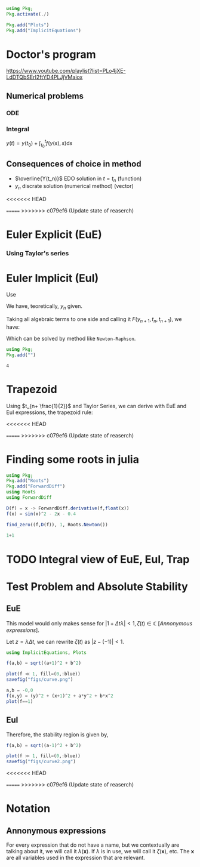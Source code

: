#+startup: latexpreview
#+startup: imagepreview

#+begin_src julia :session main :result output :export both
  using Pkg;
  Pkg.activate(./)
#+end_src

#+RESULTS:

#+begin_src julia :session main :result output
  Pkg.add("Plots")
  Pkg.add("ImplicitEquations")
#+end_src

#+RESULTS:



* Doctor's program
https://www.youtube.com/playlist?list=PLo4jXE-LdDTQbSErI2ftYD4PLJjVMaiox
** Numerical problems
*** ODE
\begin{equation}
\begin{aligned}
\begin{cases}
\dfrac{dy}{dt} = f(y(t),t)\\
y(1) = y_0
\end{cases}
\end{aligned}
\end{equation}

*** Integral
$y(t) = y(t_0) + \int_{t_{0}}^t{f(y(s),s)}\text{d}s$
** Consequences of choice in method

- $\overline{Y(t_n)}$ EDO solution in $t=t_n$ (function)
- $y_n$ discrate solution (numerical method) (vector)


<<<<<<< HEAD

=======
>>>>>>> c079ef6 (Update state of reaserch)
* Euler Explicit (EuE)
*** Using Taylor's series
\begin{equation}
\begin{aligned}
\overline{Y}(t_n+1) &= \overline{Y_n}+\Delta{t}.\overline{Y}'(t_n) + O(\Delta{t}^2) \\
\implies \overline{Y}(t_n+1) &= \overline{Y_n}+\Delta{t}.f(\overline{Y}(t_n), t_n)  + \biggr\rvert_{\text{cut}} O(\Delta{t}^2)
\end{aligned}
\end{equation}

\begin{equation}
\begin{aligned}
y_{n+1}&=y_n + \Delta{t}.f(y_n, t_n) \\
&= y_n + \Delta{t}.f_n
\end{aligned}
\end{equation}

* Euler Implicit (EuI)
  Use
  
\begin{equation}
\begin{aligned}
y_{n} = y_{n+1} - \Delta{}t.f(y_{n+1},t_{n+1})
\end{aligned}
\end{equation}

We have, teoretically, $y_n$ given.

Taking all algebraic terms to one side and calling it $F(y_{n+1},t_n, t_{n+1})$, we have:

\begin{equation}
\begin{aligned}
&F(y_{n+1},t_n, t_{n+1}) = (y_{n+1} - y_{n}) - \Delta{}t.f(y_{n+1},t_{n+1})\\
&\land \, F(y_{n+1},t_n, t_{n+1})=0
\end{aligned}
\end{equation}

Which can be solved by method like =Newton-Raphson=.
  #+begin_src julia :session main :result output
    using Pkg;
    Pkg.add("")
  #+end_src

  #+RESULTS:
  : 4

* Trapezoid
Using $t_{n+ \frac{1}{2}}$ and Taylor Series, we can derive with EuE and EuI expressions, the trapezoid rule:
\begin{equation}
\begin{aligned}
y_{n+1} = y_{n} + \dfrac{\Delta{t}}{2}\left( f(y_n,t_n) + f(y_{n+1}, t_{n+1}) \right)
\end{aligned}
\end{equation}

<<<<<<< HEAD

=======
>>>>>>> c079ef6 (Update state of reaserch)
* Finding some roots in julia

#+begin_src julia :session main :result output :export both
  using Pkg;
  Pkg.add("Roots")
  Pkg.add("ForwardDiff")
  using Roots
  using ForwardDiff
#+end_src

#+RESULTS:
# <
#+begin_src julia :session main :result output :export both
  D(f) = x -> ForwardDiff.derivative(f,float(x))
  f(x) = sin(x)^2 - 2x - 0.4
#+end_src

#+RESULTS:
: f

#+begin_src julia :session main :result output :export both
find_zero((f,D(f)), 1, Roots.Newton())
#+end_src

#+RESULTS:
: -0.1833745060257651

#+begin_src julia :session main :result output :export both
1+1
#+end_src

#+RESULTS:
: 2

* TODO Integral view of EuE, EuI, Trap
* Test Problem and Absolute Stability
# Problema Teste / Estabilidade Absoluta

\begin{equation}
\begin{aligned}
\begin{cases}
\dfrac{\text{d}y}{\text{d}t}= \lambda{}y\\
y(t_0) = y_0
\end{cases}
\end{aligned}
\end{equation}

** EuE
\begin{equation}
\begin{aligned}
y_{n+1}&= y_n + \Delta{t}.f_n\\
\implies y_{n+1} &= y_{n} + \Delta{t}.\lambda{} y_{n}\\
\Leftrightarrow y_{n+1} &= y_{n}.(1+ \Delta{t}\lambda{}), \, \forall{n}\\
\implies y_n &= \left(1+ \Delta{t}\lambda{}\right)^n y_0
\end{aligned}
\end{equation}

This model would only makes sense for $|1+ \Delta{t} \lambda|<1, \,
\zeta(t) \in \mathbb{C}$ [[[*Annonymous expressions][Annonymous expressions]]].

Let $z = \lambda{}\Delta{t}$, we can rewrite $\zeta(t)$ as $|z -
(-1)|<1$.

#+begin_src julia :session main :result output
using ImplicitEquations, Plots
#+end_src

#+RESULTS:

#+begin_src julia :session main :result output
f(a,b) = sqrt((a+1)^2 + b^2)
#+end_src

#+RESULTS:
: f

#+BEGIN_SRC julia :results file graphics :file curve.png :output-dir figs :session main
  plot(f ≪ 1, fill=(0,:blue))
  savefig("figs/curve.png")
#+end_src

#+RESULTS:
[[file:figs/curve.png]]

#+begin_src julia :session main :result output
  a,b = -0,0
  f(x,y) = (y)^2 + (x+1)^2 + a*y^2 + b*x^2
  plot(f==1)
#+end_src

#+RESULTS:
: Plot{Plots.GRBackend() n=0}

** EuI
\begin{equation}
\begin{aligned}
y_{n+1}&= y_n + \Delta{t}.f_n\\
\implies y_{n+1} &= y_{n} + \Delta{t}.\lambda{} y_{n}\\
\Leftrightarrow y_{n+1} &= y_{n}.(1+ \Delta{t}\lambda{}), \, \forall{n}\\
\implies y_n &= \left(1+ \Delta{t}\lambda{}\right)^n y_0
\end{aligned}
\end{equation}


\begin{equation}
\begin{aligned}
y_{n+1} = y_n + \Delta{t}\lambda y_{n+1}\\
(1 - \Delta{t}\lambda{})y_{n+1} = y_n\\
y_{n+1} = \left(\dfrac{1}{1- \Delta{t} \lambda}\right) y_n
\end{aligned}
\end{equation}

Therefore, the stability region is given by,
# <
\begin{equation}
\begin{aligned}
& \biggr\rvert\dfrac{1}{1- \Delta{t} \lambda} \biggr\rvert < 1 \\
\implies & |1 - \Delta{t} \lambda{}| > 1 \\
\Leftrightarrow & |z - 1| > 1
\end{aligned}
\end{equation}


#+begin_src julia :session main :result output
f(a,b) = sqrt((a-1)^2 + b^2)
#+end_src

#+RESULTS:
: f

#+BEGIN_SRC julia :results file graphics :file curve2.png :output-dir figs :session main
  plot(f ≫ 1, fill=(0,:blue))
  savefig("figs/curve2.png")
#+end_src

#+RESULTS:
[[file:figs/curve2.png]]

<<<<<<< HEAD

=======
>>>>>>> c079ef6 (Update state of reaserch)
* Notation
** Annonymous expressions
For every expression that do not have a name, but we contextually are
talking about it, we will call it $\lambda(\mathbf{x})$. If $\lambda$
is in use, we will call it $\zeta(\mathbf{x})$, etc. The $\mathbf{x}$
are all variables used in the expression that are relevant.

